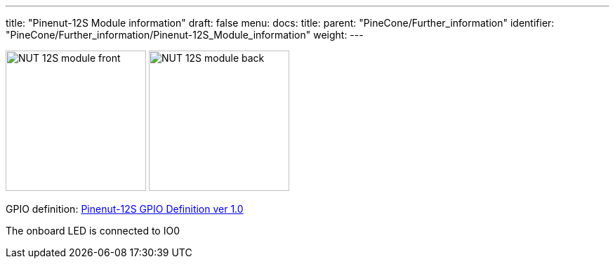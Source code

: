 ---
title: "Pinenut-12S Module information"
draft: false
menu:
  docs:
    title:
    parent: "PineCone/Further_information"
    identifier: "PineCone/Further_information/Pinenut-12S_Module_information"
    weight: 
---

image:/documentation/images/NUT-12S_module-front.jpg[width=200]
image:/documentation/images/NUT-12S_module-back.jpg[width=200]

GPIO definition: https://files.pine64.org/doc/Pinenut/NUT-12S%20GPIO%20Definition%20ver%201.0.pdf[Pinenut-12S GPIO Definition ver 1.0]

The onboard LED is connected to IO0

